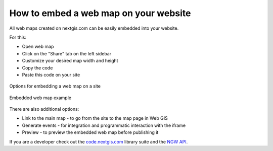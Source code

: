 .. _ngcom_embed_webmap:

How to embed a web map on your website
======================================

All web maps created on nextgis.com can be easily embedded into your website.

For this:

* Open web map
* Click on the "Share" tab on the left sidebar
* Customize your desired map width and height
* Copy the code
* Paste this code on your site

.. figure:: _static/embed_webmap.png
   :name: svg_qgis_style
   :align: center
   :width: 20cm

   Options for embedding a web map on a site
   
   
.. figure:: _static/webmap_on_site.png
   :name: svg_qgis_style
   :align: center
   :width: 20cm

   Embedded web map example
   
   
There are also additional options:

* Link to the main map - to go from the site to the map page in Web GIS
* Generate events - for integration and programmatic interaction with the iframe
* Preview - to preview the embedded web map before publishing it

If you are a developer check out the `code.nextgis.com <https://code.nextgis.com/>`_ library suite
and the `NGW API <https://docs.nextgis.ru/docs_ngweb_dev/doc/toc.html>`_.
